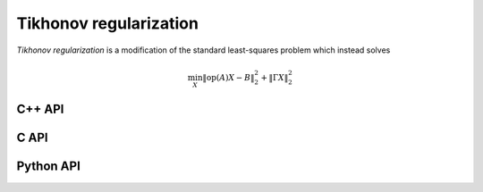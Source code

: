 Tikhonov regularization
=======================
*Tikhonov regularization* is a modification of the standard least-squares
problem which instead solves

.. math::

   \min_X \| \text{op}(A) X - B \|_2^2 + \| \Gamma X \|_2^2

C++ API
-------

.. cpp:type:: TikhonovAlg

   An enum that can take on the values:

   * ``TIKHONOV_CHOLESKY``: Run a less accurate, but often faster, Cholesky-based algorithm
   * ``TIKHONOV_QR``: Run a QR-based algorithm

.. cpp:function:: void Tikhonov( const Matrix<F>& A, const Matrix<F>& B, const Matrix<F>& Gamma, Matrix<F>& X, TikhonovAlg alg=TIKHONOV_CHOLESKY )
.. cpp:function:: void Tikhonov( const AbstractDistMatrix<F>& A, const AbstractDistMatrix<F>& B, const AbstractDistMatrix<F>& Gamma, AbstractDistMatrix<F>& X, TikhonovAlg alg=TIKHONOV_CHOLESKY )

C API
-----

.. c:type:: ElTikhonovAlg

   An enum which can take on the values:

   * ``EL_TIKHONOV_CHOLESKY``: Run a less accurate, but often faster, Cholesky-based algorithm
   * ``EL_TIKHONOV_QR``: Run a QR-based algorithm

.. c:function:: ElError ElTikhonov_s( ElConstMatrix_s A, ElConstMatrix_s B, ElConstMatrix_s Gamma, ElMatrix_s X, ElTikhonovAlg alg )
.. c:function:: ElError ElTikhonov_d( ElConstMatrix_d A, ElConstMatrix_d B, ElConstMatrix_d Gamma, ElMatrix_d X, ElTikhonovAlg alg )
.. c:function:: ElError ElTikhonov_c( ElConstMatrix_c A, ElConstMatrix_c B, ElConstMatrix_c Gamma, ElMatrix_c X, ElTikhonovAlg alg )
.. c:function:: ElError ElTikhonov_z( ElConstMatrix_z A, ElConstMatrix_z B, ElConstMatrix_z Gamma, ElMatrix_z X, ElTikhonovAlg alg )
.. c:function:: ElError ElTikhonovDist_s( ElConstDistMatrix_s A, ElConstDistMatrix_s B, ElConstDistMatrix_s Gamma, ElDistMatrix_s X, ElTikhonovAlg alg )
.. c:function:: ElError ElTikhonovDist_d( ElConstDistMatrix_d A, ElConstDistMatrix_d B, ElConstDistMatrix_d Gamma, ElDistMatrix_d X, ElTikhonovAlg alg )
.. c:function:: ElError ElTikhonovDist_c( ElConstDistMatrix_c A, ElConstDistMatrix_c B, ElConstDistMatrix_c Gamma, ElDistMatrix_c X, ElTikhonovAlg alg )
.. c:function:: ElError ElTikhonovDist_z( ElConstDistMatrix_z A, ElConstDistMatrix_z B, ElConstDistMatrix_z Gamma, ElDistMatrix_z X, ElTikhonovAlg alg )

Python API
----------
.. py:function:: Tikhonov(A,B,Gamma,alg=TIKHONOV_CHOLESKY)
